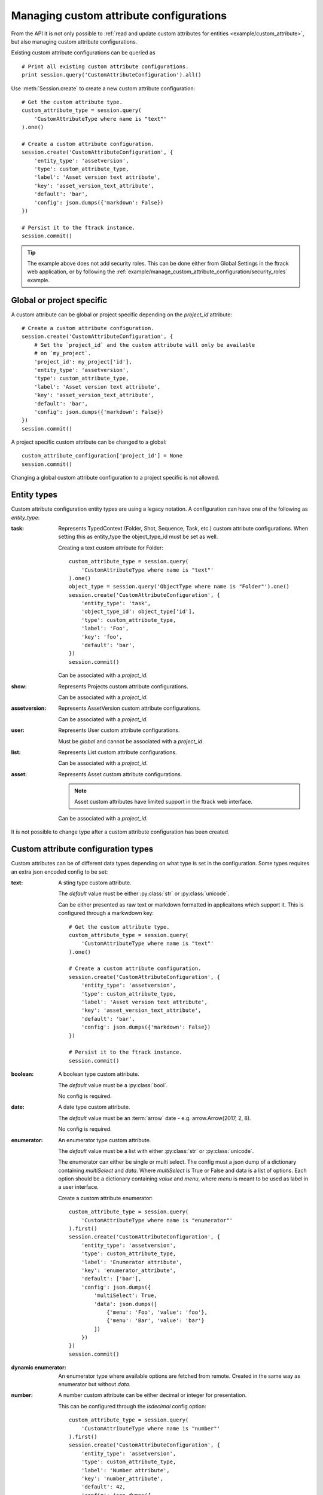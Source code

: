 ..
    :copyright: Copyright (c) 2017 ftrack

.. _example/manage_custom_attribute_configuration:

****************************************
Managing custom attribute configurations
****************************************

From the API it is not only possible to
:ref:`read and update custom attributes for entities <example/custom_attribute>`,
but also managing custom attribute configurations.

Existing custom attribute configurations can be queried as ::

    # Print all existing custom attribute configurations.
    print session.query('CustomAttributeConfiguration').all()

Use :meth:`Session.create` to create a new custom attribute configuration::

    # Get the custom attribute type.
    custom_attribute_type = session.query(
        'CustomAttributeType where name is "text"'
    ).one()

    # Create a custom attribute configuration.
    session.create('CustomAttributeConfiguration', {
        'entity_type': 'assetversion',
        'type': custom_attribute_type,
        'label': 'Asset version text attribute',
        'key': 'asset_version_text_attribute',
        'default': 'bar',
        'config': json.dumps({'markdown': False})
    })

    # Persist it to the ftrack instance.
    session.commit()

.. tip::

    The example above does not add security roles. This can be done either
    from Global Settings in the ftrack web application, or by following the
    :ref:`example/manage_custom_attribute_configuration/security_roles` example.

Global or project specific
==========================

A custom attribute can be global or project specific depending on the
`project_id` attribute::

    # Create a custom attribute configuration.
    session.create('CustomAttributeConfiguration', {
        # Set the `project_id` and the custom attribute will only be available
        # on `my_project`.
        'project_id': my_project['id'],
        'entity_type': 'assetversion',
        'type': custom_attribute_type,
        'label': 'Asset version text attribute',
        'key': 'asset_version_text_attribute',
        'default': 'bar',
        'config': json.dumps({'markdown': False})
    })
    session.commit()

A project specific custom attribute can be changed to a global::

    custom_attribute_configuration['project_id'] = None
    session.commit()

Changing a global custom attribute configuration to a project specific is not
allowed.

Entity types
============

Custom attribute configuration entity types are using a legacy notation. A
configuration can have one of the following as `entity_type`:

:task:
    Represents TypedContext (Folder, Shot, Sequence, Task, etc.) custom
    attribute configurations. When setting this as entity_type the
    object_type_id must be set as well.

    Creating a text custom attribute for Folder::

        custom_attribute_type = session.query(
            'CustomAttributeType where name is "text"'
        ).one()
        object_type = session.query('ObjectType where name is "Folder"').one()
        session.create('CustomAttributeConfiguration', {
            'entity_type': 'task',
            'object_type_id': object_type['id'],
            'type': custom_attribute_type,
            'label': 'Foo',
            'key': 'foo',
            'default': 'bar',
        })
        session.commit()

    Can be associated with a `project_id`.

:show:
    Represents Projects custom attribute configurations.

    Can be associated with a `project_id`.

:assetversion:
    Represents AssetVersion custom attribute configurations.

    Can be associated with a `project_id`.

:user:
    Represents User custom attribute configurations.

    Must be `global` and cannot be associated with a `project_id`.

:list:
    Represents List custom attribute configurations.

    Can be associated with a `project_id`.

:asset:
    Represents Asset custom attribute configurations.

    .. note::

        Asset custom attributes have limited support in the ftrack web
        interface.

    Can be associated with a `project_id`.

It is not possible to change type after a custom attribute configuration has
been created.

Custom attribute configuration types
====================================

Custom attributes can be of different data types depending on what type is set
in the configuration. Some types requires an extra json encoded config to be
set:

:text:
    A sting type custom attribute.

    The `default` value must be either :py:class:`str` or :py:class:`unicode`.

    Can be either presented as raw text or markdown formatted in applicaitons
    which support it. This is configured through a markwdown key::

        # Get the custom attribute type.
        custom_attribute_type = session.query(
            'CustomAttributeType where name is "text"'
        ).one()

        # Create a custom attribute configuration.
        session.create('CustomAttributeConfiguration', {
            'entity_type': 'assetversion',
            'type': custom_attribute_type,
            'label': 'Asset version text attribute',
            'key': 'asset_version_text_attribute',
            'default': 'bar',
            'config': json.dumps({'markdown': False})
        })

        # Persist it to the ftrack instance.
        session.commit()

:boolean:

    A boolean type custom attribute.

    The `default` value must be a :py:class:`bool`.

    No config is required.

:date:
    A date type custom attribute.

    The `default` value must be an :term:`arrow` date - e.g.
    arrow.Arrow(2017, 2, 8).

    No config is required.

:enumerator:
    An enumerator type custom attribute.

    The `default` value must be a list with either :py:class:`str` or
    :py:class:`unicode`.

    The enumerator can either be single or multi select. The config must a json
    dump of a dictionary containing `multiSelect` and `data`. Where
    `multiSelect` is True or False and data is a list of options. Each option
    should be a dictionary containing `value` and `menu`, where `menu` is meant
    to be used as label in a user interface.

    Create a custom attribute enumerator::

        custom_attribute_type = session.query(
            'CustomAttributeType where name is "enumerator"'
        ).first()
        session.create('CustomAttributeConfiguration', {
            'entity_type': 'assetversion',
            'type': custom_attribute_type,
            'label': 'Enumerator attribute',
            'key': 'enumerator_attribute',
            'default': ['bar'],
            'config': json.dumps({
                'multiSelect': True,
                'data': json.dumps([
                    {'menu': 'Foo', 'value': 'foo'},
                    {'menu': 'Bar', 'value': 'bar'}
                ])
            })
        })
        session.commit()

:dynamic enumerator:

    An enumerator type where available options are fetched from remote. Created
    in the same way as enumerator but without `data`.

:number:

    A number custom attribute can be either decimal or integer for presentation.

    This can be configured through the `isdecimal` config option::

        custom_attribute_type = session.query(
            'CustomAttributeType where name is "number"'
        ).first()
        session.create('CustomAttributeConfiguration', {
            'entity_type': 'assetversion',
            'type': custom_attribute_type,
            'label': 'Number attribute',
            'key': 'number_attribute',
            'default': 42,
            'config': json.dumps({
                'isdecimal': True
            })
        })
        session.commit()

Changing default
================

It is possible to update the `default` value of a custom attribute
configuration. This will not change the value of any existing custom
attributes::

    # Change the default value of custom attributes. This will only affect
    # newly created entities.
    custom_attribute_configuration['default'] = 43
    session.commit()

.. _example/manage_custom_attribute_configuration/security_roles:

Security roles
==============

By default new custom attribute configurations and the entity values are not
readable or writable by any security role.

This can be configured through the `read_security_roles` and `write_security_roles`
attributes::

    # Pick random security role.
    security_role = session.query('SecurityRole').first()
    custom_attribute_type = session.query(
        'CustomAttributeType where name is "date"'
    ).first()
    session.create('CustomAttributeConfiguration', {
        'entity_type': 'assetversion',
        'type': custom_attribute_type,
        'label': 'Date attribute',
        'key': 'date_attribute',
        'default': arrow.Arrow(2017, 2, 8),
        'write_security_roles': [security_role],
        'read_security_roles': [security_role]
    })
    session.commit()

.. note::

    Setting the correct security role is important and must be changed to
    whatever security role is appropriate for your configuration and intended
    purpose.

Custom attribute groups
=======================

A custom attribute configuration can be categorized using a
`CustomAttributeGroup`::

    group = session.query('CustomAttributeGroup').first()
    security_role = session.query('SecurityRole').first()
    custom_attribute_type = session.query(
        'CustomAttributeType where name is "enumerator"'
    ).first()
    session.create('CustomAttributeConfiguration', {
        'entity_type': 'assetversion',
        'type': custom_attribute_type,
        'label': 'Enumerator attribute',
        'key': 'enumerator_attribute',
        'default': ['bar'],
        'config': json.dumps({
            'multiSelect': True,
            'data': json.dumps([
                {'menu': 'Foo', 'value': 'foo'},
                {'menu': 'Bar', 'value': 'bar'}
            ])
        }),
        'group': group,
        'write_security_roles': [security_role],
        'read_security_roles': [security_role]
    })
    session.commit()

.. seealso::

    :ref:`example/custom_attribute`
